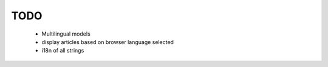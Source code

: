 TODO
====

    * Multilingual models

    * display articles based on browser language selected

    * i18n of all strings